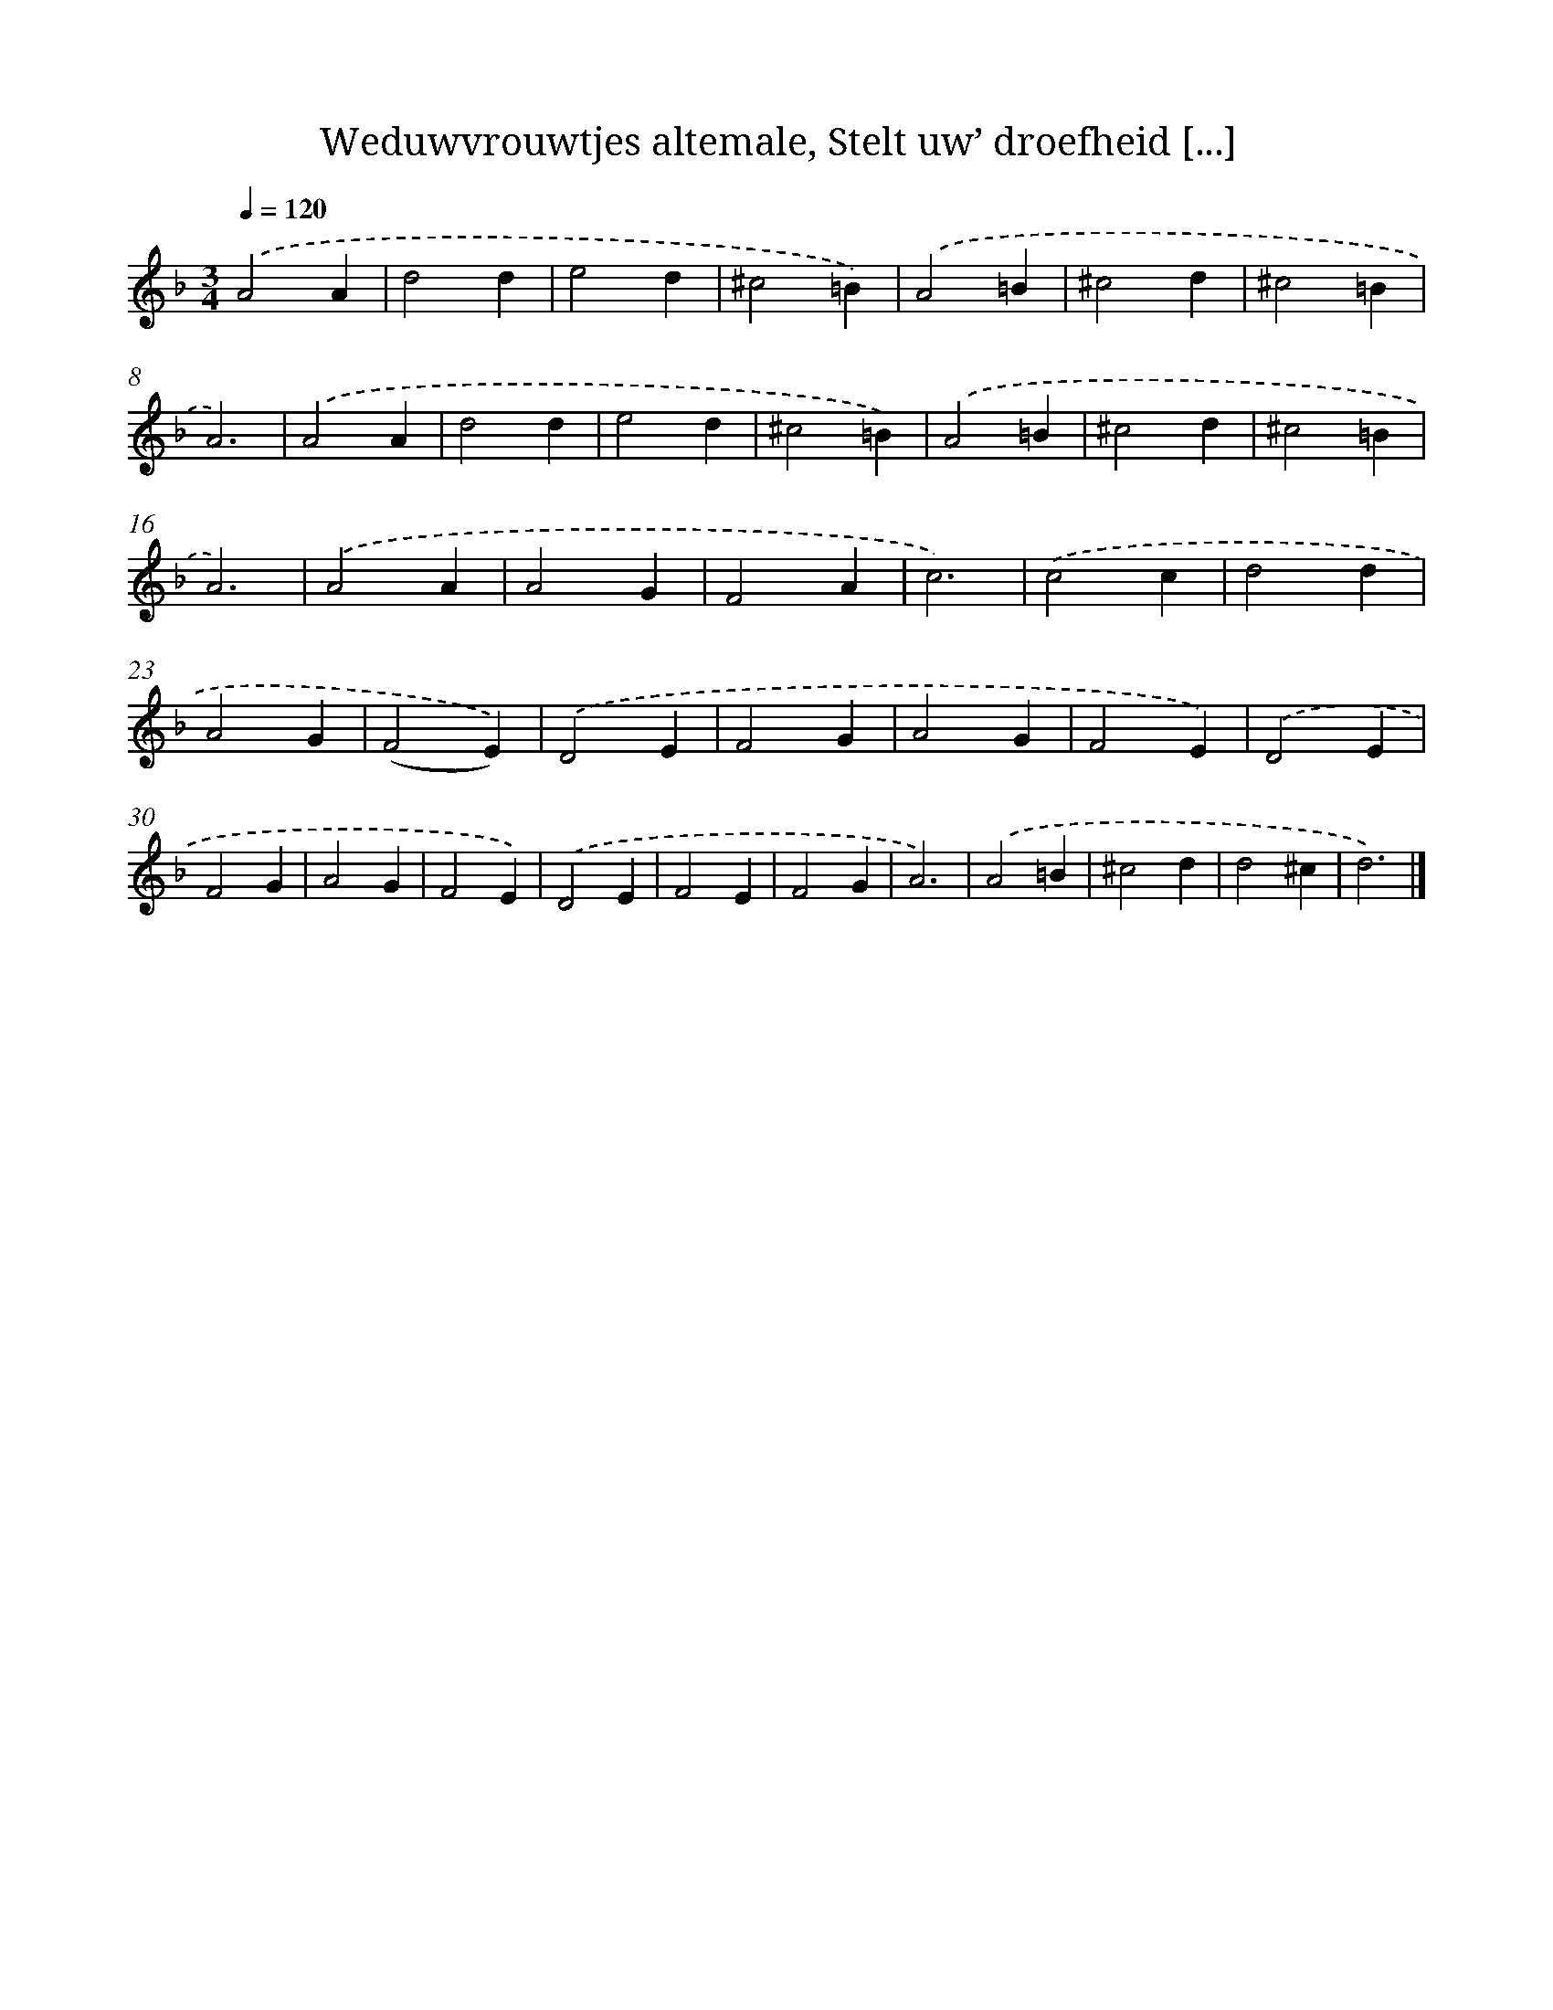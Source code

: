 X: 5907
T: Weduwvrouwtjes altemale, Stelt uw’ droefheid [...]
%%abc-version 2.0
%%abcx-abcm2ps-target-version 5.9.1 (29 Sep 2008)
%%abc-creator hum2abc beta
%%abcx-conversion-date 2018/11/01 14:36:23
%%humdrum-veritas 2723961509
%%humdrum-veritas-data 1852500999
%%continueall 1
%%barnumbers 0
L: 1/4
M: 3/4
Q: 1/4=120
K: F clef=treble
.('A2A |
d2d |
e2d |
^c2=B) |
.('A2=B |
^c2d |
^c2=B |
A3) |
.('A2A |
d2d |
e2d |
^c2=B) |
.('A2=B |
^c2d |
^c2=B |
A3) |
.('A2A |
A2G |
F2A |
c3) |
.('c2c |
d2d |
A2G |
(F2E)) |
.('D2E |
F2G |
A2G |
F2E) |
.('D2E |
F2G |
A2G |
F2E) |
.('D2E |
F2E |
F2G |
A3) |
.('A2=B |
^c2d |
d2^c |
d3) |]
